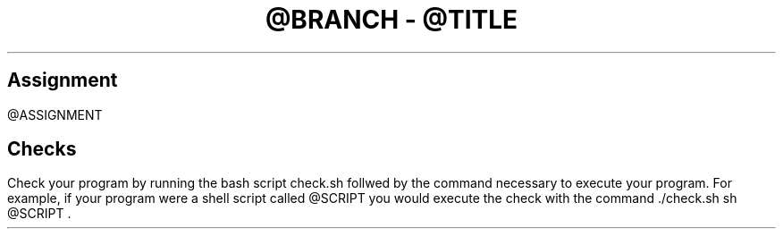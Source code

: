 .TL
@BRANCH
-
@TITLE
.SH 1
Assignment
.LP
@ASSIGNMENT
.SH 1
Checks
.LP
Check your program by running the bash script
.CW check.sh
follwed by the command necessary to execute your program. For example,
if your program were a shell script called
.ft CW
@SCRIPT
.ft
you would execute the check with the command
.ft CW
\&./check.sh sh
@SCRIPT
.ft
\&.
